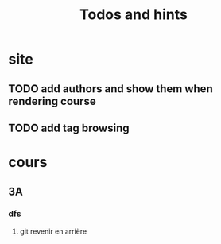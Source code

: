 #+TITLE: Todos and hints


* site
** TODO add authors and show them when rendering course
** TODO add tag browsing

* cours
** 3A
*** dfs
**** git revenir en arrière
